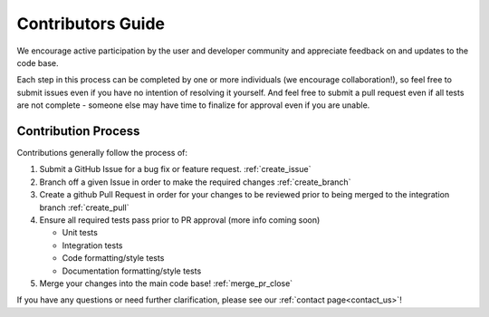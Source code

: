 .. dropdown:: Distribution Statement

 | # # # Distribution Statement A. Approved for public release. Distribution unlimited.
 | # # #
 | # # # Author:
 | # # # Naval Research Laboratory, Marine Meteorology Division
 | # # #
 | # # # This program is free software: you can redistribute it and/or modify it under
 | # # # the terms of the NRLMMD License included with this program. This program is
 | # # # distributed WITHOUT ANY WARRANTY; without even the implied warranty of
 | # # # MERCHANTABILITY or FITNESS FOR A PARTICULAR PURPOSE. See the included license
 | # # # for more details. If you did not receive the license, for more information see:
 | # # # https://github.com/U-S-NRL-Marine-Meteorology-Division/

##################
Contributors Guide
##################

We encourage active participation by the user and developer community and appreciate
feedback on and updates to the code base.

Each step in this process can be completed by one or more individuals
(we encourage collaboration!), so feel free to submit issues even if
you have no intention of resolving it yourself. And feel free to
submit a pull request even if all tests are not complete - someone
else may have time to finalize for approval even if you are unable.

Contribution Process
====================

Contributions generally follow the process of:

1. Submit a GitHub Issue for a bug fix or feature request. :ref:`create_issue`
2. Branch off a given Issue in order to make the required changes :ref:`create_branch`
3. Create a github Pull Request in order for your changes to be reviewed
   prior to being merged to the integration branch :ref:`create_pull`
4. Ensure all required tests pass prior to PR approval (more info coming soon)

   * Unit tests
   * Integration tests
   * Code formatting/style tests
   * Documentation formatting/style tests

5. Merge your changes into the main code base! :ref:`merge_pr_close`

If you have any questions or need further clarification, please see our
:ref:`contact page<contact_us>`!
